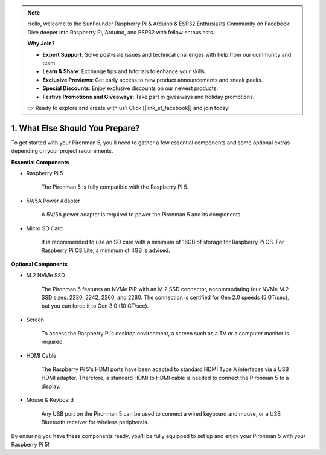 .. note::

    Hello, welcome to the SunFounder Raspberry Pi & Arduino & ESP32 Enthusiasts Community on Facebook! Dive deeper into Raspberry Pi, Arduino, and ESP32 with fellow enthusiasts.

    **Why Join?**

    - **Expert Support**: Solve post-sale issues and technical challenges with help from our community and team.
    - **Learn & Share**: Exchange tips and tutorials to enhance your skills.
    - **Exclusive Previews**: Get early access to new product announcements and sneak peeks.
    - **Special Discounts**: Enjoy exclusive discounts on our newest products.
    - **Festive Promotions and Giveaways**: Take part in giveaways and holiday promotions.

    👉 Ready to explore and create with us? Click [|link_sf_facebook|] and join today!

1. What Else Should You Prepare?
===================================

To get started with your Pironman 5, you'll need to gather a few essential components and some optional extras depending on your project requirements.

**Essential Components**

* Raspberry Pi 5 

    The Pironman 5 is fully compatible with the Raspberry Pi 5.

* 5V/5A Power Adapter

    A 5V/5A power adapter is required to power the Pironman 5 and its components.

* Micro SD Card
 
    It is recommended to use an SD card with a minimum of 16GB of storage for Raspberry Pi OS. For Raspberry Pi OS Lite, a minimum of 4GB is advised.

**Optional Components**

* M.2 NVMe SSD

    The Pironman 5 features an NVMe PIP with an M.2 SSD connector, accommodating four NVMe M.2 SSD sizes: 2230, 2242, 2260, and 2280. The connection is certified for Gen 2.0 speeds (5 GT/sec), but you can force it to Gen 3.0 (10 GT/sec).

* Screen

    To access the Raspberry Pi's desktop environment, a screen such as a TV or a computer monitor is required.
    
* HDMI Cable

    The Raspberry Pi 5's HDMI ports have been adapted to standard HDMI Type A interfaces via a USB HDMI adapter. Therefore, a standard HDMI to HDMI cable is needed to connect the Pironman 5 to a display.

* Mouse & Keyboard

    Any USB port on the Pironman 5 can be used to connect a wired keyboard and mouse, or a USB Bluetooth receiver for wireless peripherals.

By ensuring you have these components ready, you'll be fully equipped to set up and enjoy your Pironman 5 with your Raspberry Pi 5!
